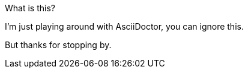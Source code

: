 .What is this?
I'm just playing around with AsciiDoctor, you can ignore this.

But thanks for stopping by.
